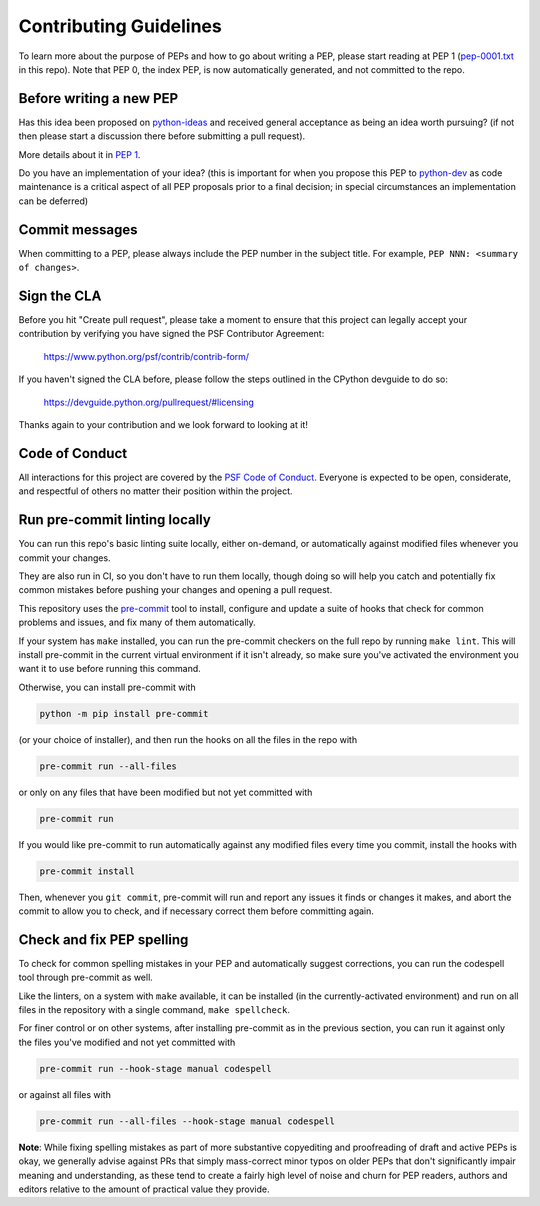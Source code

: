 Contributing Guidelines
=======================

To learn more about the purpose of PEPs and how to go about writing a PEP, please
start reading at PEP 1 (`pep-0001.txt <./pep-0001.txt>`_ in this repo). Note that
PEP 0, the index PEP, is now automatically generated, and not committed to the repo.

Before writing a new PEP
------------------------

Has this idea been proposed on `python-ideas <https://mail.python.org/mailman/listinfo/python-ideas>`_
and received general acceptance as being an idea worth pursuing? (if not then
please start a discussion there before submitting a pull request).

More details about it in `PEP 1 <https://www.python.org/dev/peps/pep-0001/#start-with-an-idea-for-python>`_.

Do you have an implementation of your idea? (this is important for when you
propose this PEP to `python-dev <https://mail.python.org/mailman/listinfo/python-dev>`_
as code maintenance is a critical aspect of all PEP proposals prior to a
final decision; in special circumstances an implementation can be deferred)


Commit messages
---------------

When committing to a PEP, please always include the PEP number in the subject
title. For example, ``PEP NNN: <summary of changes>``.


Sign the CLA
------------

Before you hit "Create pull request", please take a moment to ensure that this
project can legally accept your contribution by verifying you have signed the
PSF Contributor Agreement:

    https://www.python.org/psf/contrib/contrib-form/

If you haven't signed the CLA before, please follow the steps outlined in the
CPython devguide to do so:

    https://devguide.python.org/pullrequest/#licensing

Thanks again to your contribution and we look forward to looking at it!


Code of Conduct
---------------

All interactions for this project are covered by the
`PSF Code of Conduct <https://www.python.org/psf/codeofconduct/>`_. Everyone is
expected to be open, considerate, and respectful of others no matter their
position within the project.


Run pre-commit linting locally
------------------------------

You can run this repo's basic linting suite locally,
either on-demand, or automatically against modified files
whenever you commit your changes.

They are also run in CI, so you don't have to run them locally, though doing
so will help you catch and potentially fix common mistakes before pushing
your changes and opening a pull request.

This repository uses the `pre-commit <https://pre-commit.com/>`_ tool to
install, configure and update a suite of hooks that check for
common problems and issues, and fix many of them automatically.

If your system has ``make`` installed, you can run the pre-commit checkers
on the full repo by running ``make lint``. This will
install pre-commit in the current virtual environment if it isn't already,
so make sure you've activated the environment you want it to use
before running this command.

Otherwise, you can install pre-commit with

.. code-block:: console

    python -m pip install pre-commit

(or your choice of installer), and then run the hooks on all the files
in the repo with

.. code-block:: console

    pre-commit run --all-files

or only on any files that have been modified but not yet committed with

.. code-block:: console

    pre-commit run

If you would like pre-commit to run automatically against any modified files
every time you commit, install the hooks with

.. code-block:: console

    pre-commit install

Then, whenever you ``git commit``, pre-commit will run and report any issues
it finds or changes it makes, and abort the commit to allow you to check,
and if necessary correct them before committing again.


Check and fix PEP spelling
--------------------------

To check for common spelling mistakes in your PEP and automatically suggest
corrections, you can run the codespell tool through pre-commit as well.

Like the linters, on a system with ``make`` available, it can be installed
(in the currently-activated environment) and run on all files in the
repository with a single command, ``make spellcheck``.

For finer control or on other systems, after installing pre-commit as in
the previous section, you can run it against only the files
you've modified and not yet committed with

.. code-block:: console

    pre-commit run --hook-stage manual codespell

or against all files with

.. code-block:: console

    pre-commit run --all-files --hook-stage manual codespell

**Note**: While fixing spelling mistakes as part of more substantive
copyediting and proofreading of draft and active PEPs is okay,
we generally advise against PRs that simply mass-correct minor typos on
older PEPs that don't significantly impair meaning and understanding,
as these tend to create a fairly high level of noise and churn for
PEP readers, authors and editors relative to the amount of practical value
they provide.
